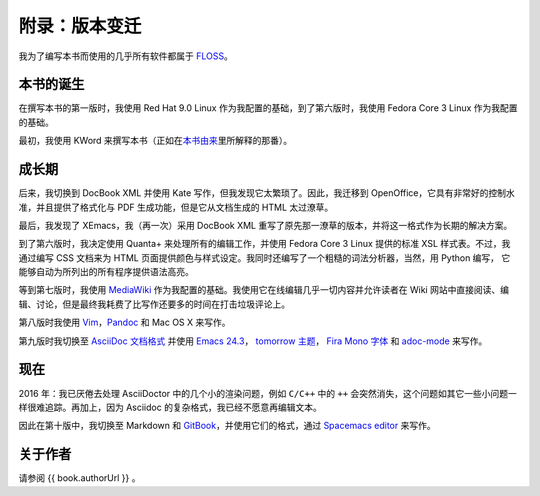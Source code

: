 .. _colophon:

附录：版本变迁
==============

我为了编写本书而使用的几乎所有软件都属于
`FLOSS <./20.floss.md#floss>`__\ 。

本书的诞生
----------

在撰写本书的第一版时，我使用 Red Hat 9.0 Linux
作为我配置的基础，到了第六版时，我使用 Fedora Core 3 Linux
作为我配置的基础。

最初，我使用 KWord
来撰写本书（正如在\ `本书由来 <./22.revision_history.md#history-lesson>`__\ 里所解释的那番）。

成长期
------

后来，我切换到 DocBook XML 并使用 Kate
写作，但我发现它太繁琐了。因此，我迁移到
OpenOffice，它具有非常好的控制水准，并且提供了格式化与 PDF
生成功能，但是它从文档生成的 HTML 太过潦草。

最后，我发现了 XEmacs，我（再一次）采用 DocBook XML
重写了原先那一潦草的版本，并将这一格式作为长期的解决方案。

到了第六版时，我决定使用 Quanta+ 来处理所有的编辑工作，并使用 Fedora
Core 3 Linux 提供的标准 XSL 样式表。不过，我通过编写 CSS 文档来为 HTML
页面提供颜色与样式设定。我同时还编写了一个粗糙的词法分析器，当然，用
Python 编写， 它能够自动为所列出的所有程序提供语法高亮。

等到第七版时，我使用 `MediaWiki <http://www.mediawiki.org>`__
作为我配置的基础。我使用它在线编辑几乎一切内容并允许读者在 Wiki
网站中直接阅读、编辑、讨论，但是最终我耗费了比写作还要多的时间在打击垃圾评论上。

第八版时我使用
`Vim <%7B%7B%20book.vimBookUrl%20%7D%7D>`__\ ，\ `Pandoc <http://johnmacfarlane.net/pandoc/README.html>`__
和 Mac OS X 来写作。

第九版时我切换至 `AsciiDoc
文档格式 <http://asciidoctor.org/docs/what-is-asciidoc/>`__ 并使用
`Emacs
24.3 <http://www.masteringemacs.org/articles/2013/03/11/whats-new-emacs-24-3/>`__\ ，
`tomorrow 主题 <https://github.com/chriskempson/tomorrow-theme>`__\ ，
`Fira Mono
字体 <https://www.mozilla.org/en-US/styleguide/products/firefox-os/typeface/#download-primary>`__
和 `adoc-mode <https://github.com/sensorflo/adoc-mode/wiki>`__ 来写作。

现在
----

2016 年：我已厌倦去处理 AsciiDoctor 中的几个小的渲染问题，例如 ``C/C++``
中的 ``++``
会突然消失，这个问题如其它一些小问题一样很难追踪。再加上，因为 Asciidoc
的复杂格式，我已经不愿意再编辑文本。

因此在第十版中，我切换至 Markdown 和
`GitBook <https://www.gitbook.com>`__\ ，并使用它们的格式，通过
`Spacemacs editor <http://spacemacs.org>`__ 来写作。

关于作者
--------

请参阅 {{ book.authorUrl }} 。
